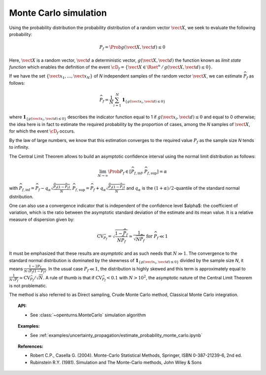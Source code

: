 Monte Carlo simulation
----------------------

Using the probability distribution the probability distribution of a random
vector :math:`\vect{X}`, we seek to evaluate the following probability:

.. math::

    P_f = \Prob{g\left( \vect{X},\vect{d} \right) \leq 0}

Here, :math:`\vect{X}` is a random vector, :math:`\vect{d}` a deterministic
vector, :math:`g(\vect{X},\vect{d})` the function known as *limit state function*
which enables the definition of the event :math:`\cD_f = \{\vect{X} \in \Rset^n \, / \, g(\vect{X},\vect{d}) \le 0\}`.


If we have the set :math:`\left\{ \vect{x}_1,\ldots,\vect{x}_N \right\}` of *N*
independent samples of the random vector :math:`\vect{X}`,
we can estimate :math:`\widehat{P}_f` as follows:

.. math::

    \widehat{P}_f = \frac{1}{N} \sum_{i=1}^N \mathbf{1}_{ \left\{ g(\vect{x}_i,\vect{d}) \leq 0 \right\} }

where :math:`\mathbf{1}_{ \left\{ g(\vect{x}_i,\vect{d}) \leq 0 \right\} }`
describes the indicator function equal to 1 if :math:`g(\vect{x}_i,\vect{d}) \leq 0`
and equal to 0 otherwise; the idea here is in fact to estimate the required
probability by the proportion of cases, among the *N* samples of :math:`\vect{X}`,
for which the event :math:`\cD_f` occurs.

By the law of large numbers, we know that this estimation converges to the
required value :math:`P_f` as the sample size *N* tends to infinity.

The Central Limit Theorem allows to build an asymptotic confidence interval
using the normal limit distribution as follows:

.. math::

    \lim_{N\rightarrow\infty}\Prob{P_f\in[\widehat{P}_{f,\inf},\widehat{P}_{f,\sup}]}=\alpha

with :math:`\widehat{P}_{f,\inf}=\widehat{P}_f - q_{\alpha}\sqrt{\frac{\widehat{P}_f(1-\widehat{P}_f)}{N}}$, $\widehat{P}_{f,\sup}=\widehat{P}_f + q_{\alpha}\sqrt{\frac{\widehat{P}_f(1-\widehat{P}_f)}{N}}`
and :math:`q_\alpha` is the :math:`(1+\alpha)/2`-quantile of the standard normal distribution.

One can also use a convergence indicator that is independent of the confidence
level $\alpha$: the coefficient of variation, which is the ratio between the
asymptotic standard deviation of the estimate and its mean value.
It is a relative measure of dispersion given by:

.. math::

    \textrm{CV}_{\widehat{P}_f}=\sqrt{ \frac{1-\widehat{P}_f}{N \widehat{P}_f}}\simeq\frac{1}{\sqrt{N\widehat{P}_f}}\mbox{ for }\widehat{P}_f\ll 1

It must be emphasized that these results are *asymptotic* and as such needs that :math:`N\gg 1`.
The convergence to the standard normal distribution is dominated by the skewness
of :math:`\mathbf{1}_{ \left\{ g(\vect{x}_i,\vect{d}) \leq 0 \right\} }`
divided by the sample size *N*, it means :math:`\frac{1-2P_f}{N\sqrt{P_f(1-P_f)}}`.
In the usual case :math:`P_f\ll 1`, the distribution is highly skewed and this
term is approximately equal to :math:`\frac{1}{N\sqrt{P_f}}\simeq\textrm{CV}_{\widehat{P}_f}/\sqrt{N}`.
A rule of thumb is that if :math:`\textrm{CV}_{\widehat{P}_f}<0.1`
with :math:`N>10^2`, the asymptotic nature of the Central Limit Theorem is not problematic.

.. plot::

    import openturns as ot
    from matplotlib import pyplot as plt
    from openturns.viewer import View

    f = ot.SymbolicFunction(['x'], ['17-exp(0.1*(x-1.0))'])
    graph = f.draw(0.0, 12.0)

    dist = ot.Normal([5.0, 15.0], [1.0, 0.25], ot.IdentityMatrix(2))
    N = 1000
    sample = dist.getSample(N)
    sample1 = ot.Sample(0, 2)
    sample2 = ot.Sample(0, 2)
    for X in sample:
        x, y = X
        if f([x])[0] > y:
            sample1.add(X)
        else:
            sample2.add(X)

    cloud = ot.Cloud(sample1)
    cloud.setColor('green')
    cloud.setPointStyle('square')
    graph.add(cloud)

    cloud = ot.Cloud(sample2)
    cloud.setColor('red')
    cloud.setPointStyle('square')
    graph.add(cloud)

    graph.setTitle('Monte Carlo simulation (Pf=0.048, N=1000)')
    graph.setLegends(['domain Df', 'simulations'])
    graph.setLegendPosition('topright')
    View(graph)

The method is also referred to as Direct sampling, Crude Monte Carlo method, Classical Monte Carlo integration.

.. topic:: API:

    - See :class:`~openturns.MonteCarlo` simulation algorithm

.. topic:: Examples:

    - See :ref:`examples/uncertainty_propagation/estimate_probability_monte_carlo.ipynb`

.. topic:: References:

    - Robert C.P., Casella G. (2004). Monte-Carlo Statistical Methods, Springer, ISBN 0-387-21239-6, 2nd ed.
    - Rubinstein R.Y. (1981). Simulation and The Monte-Carlo methods, John Wiley \& Sons
